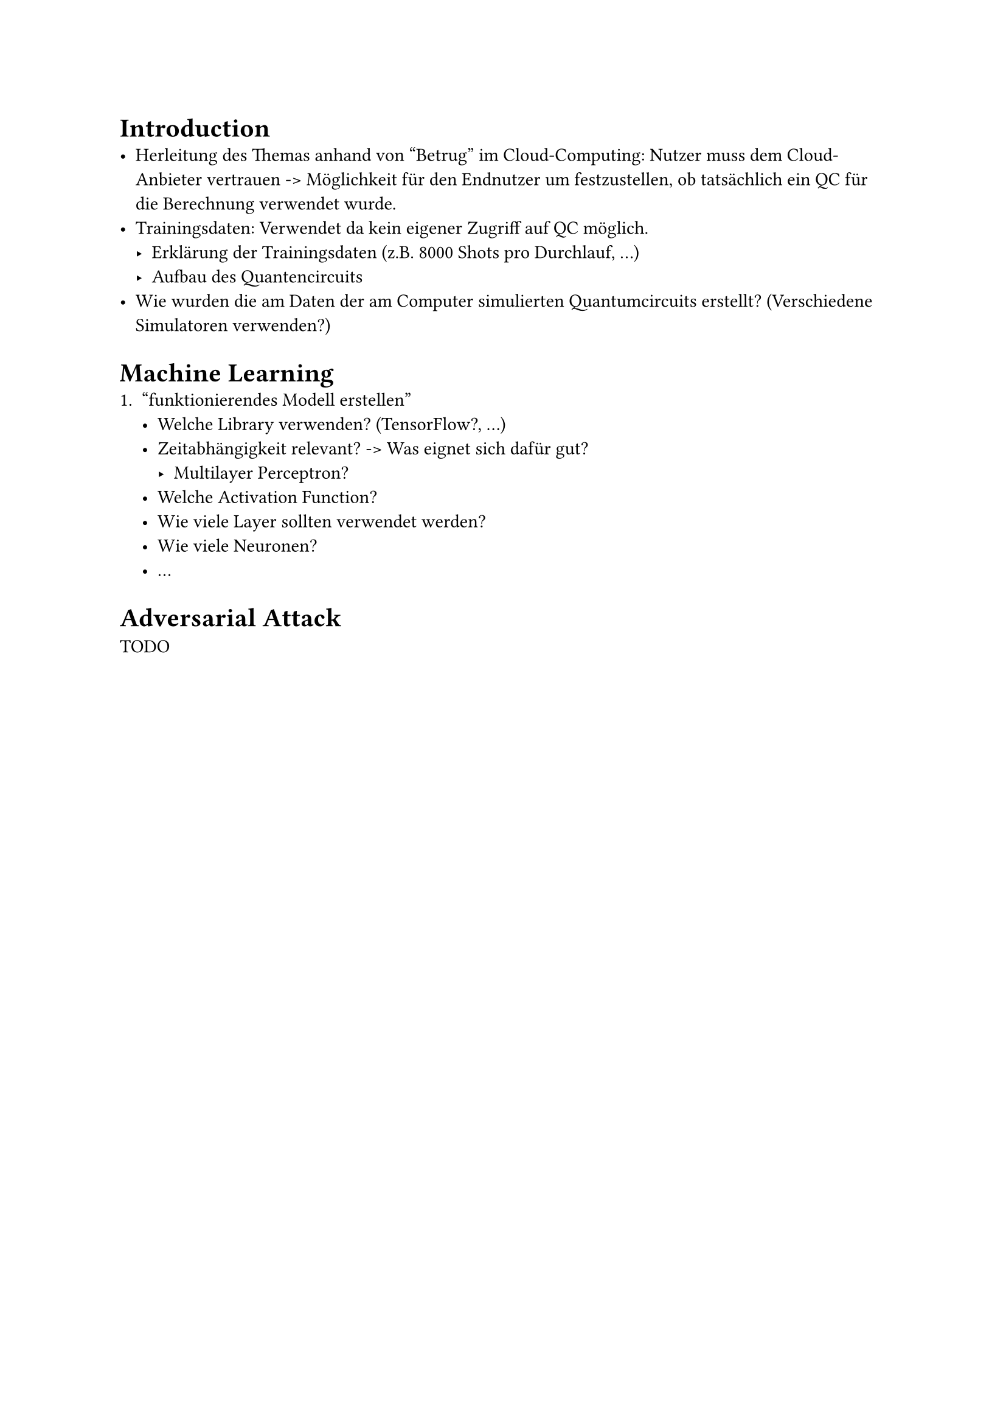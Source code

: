 
= Introduction
- Herleitung des Themas anhand von "Betrug" im Cloud-Computing: Nutzer muss dem Cloud-Anbieter vertrauen -> Möglichkeit für den Endnutzer um festzustellen, ob tatsächlich ein QC für die Berechnung verwendet wurde.
- Trainingsdaten: Verwendet da kein eigener Zugriff auf QC möglich.
  - Erklärung der Trainingsdaten (z.B. 8000 Shots pro Durchlauf, ...)
  - Aufbau des Quantencircuits
- Wie wurden die am Daten der am Computer simulierten Quantumcircuits erstellt? (Verschiedene Simulatoren verwenden?)

= Machine Learning
1. "funktionierendes Modell erstellen"
  - Welche Library verwenden? (TensorFlow?, ...)
  - Zeitabhängigkeit relevant? -> Was eignet sich dafür gut?
    - Multilayer Perceptron?
  - Welche Activation Function?
  - Wie viele Layer sollten verwendet werden?
  - Wie viele Neuronen?
  - ...

= Adversarial Attack
TODO